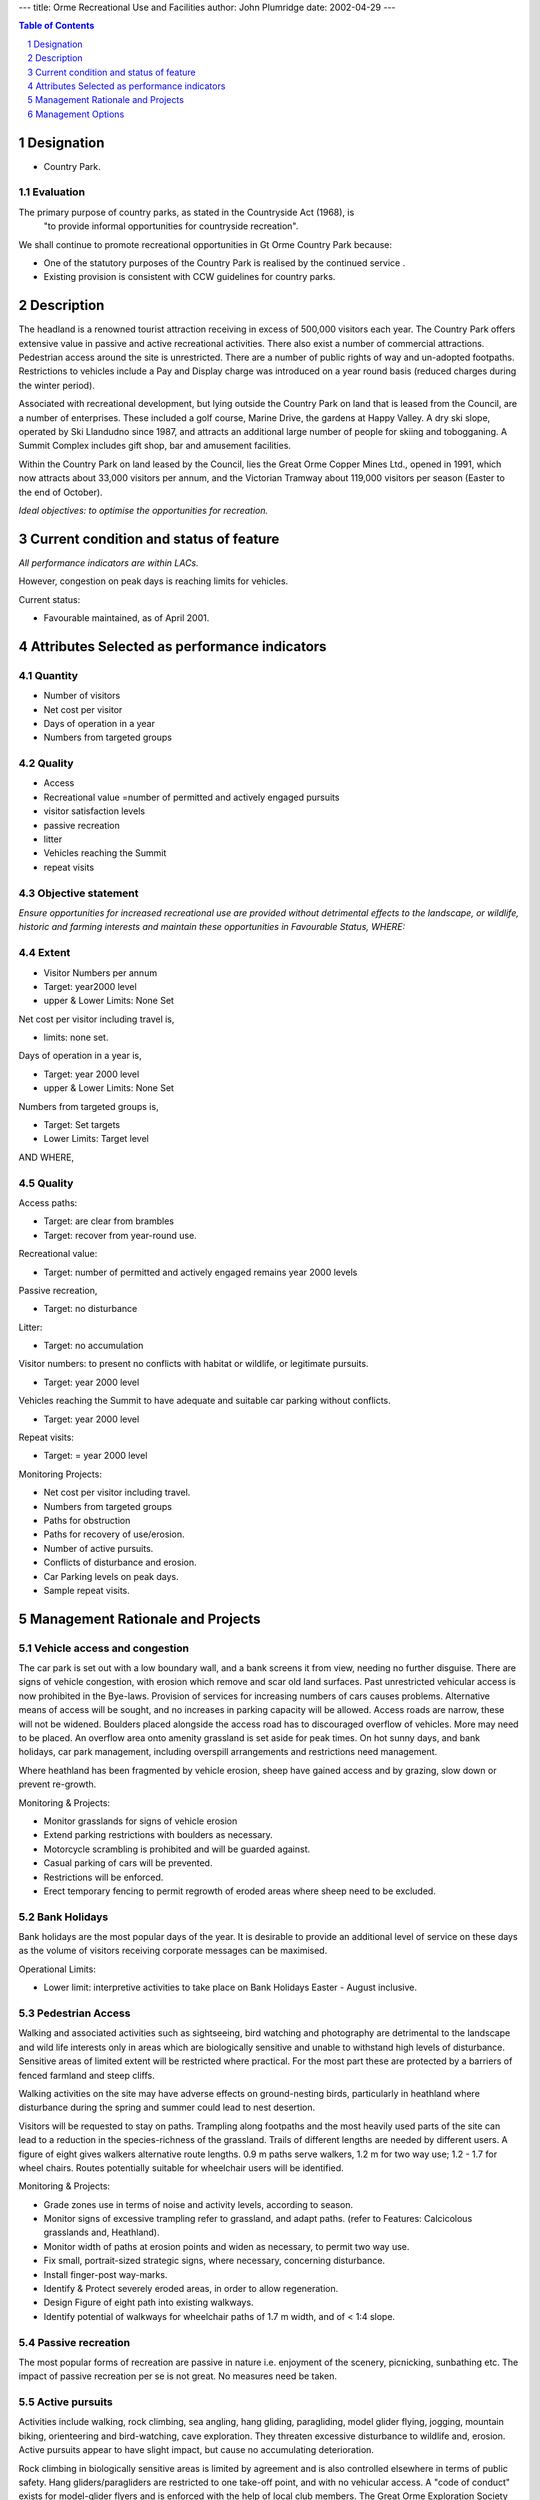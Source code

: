 ---
title: Orme Recreational Use and Facilities
author: John Plumridge
date: 2002-04-29
---

.. contents:: Table of Contents
   :depth: 1
.. sectnum::


Designation
==============

* Country Park.


Evaluation
----------------

The primary purpose of country parks, as stated in the Countryside Act (1968), is
 	"to provide informal opportunities for countryside recreation".

We shall continue to promote recreational opportunities in Gt Orme Country Park because:

* One of the statutory purposes of the Country Park is realised by the continued service .
* Existing provision is consistent with CCW guidelines for country parks.


Description
===============
The headland is a renowned tourist attraction receiving in excess of 500,000 visitors each year. The Country Park offers extensive value in passive and active recreational activities. There also exist a number of commercial attractions. Pedestrian access around the site is unrestricted. There are a number of public rights of way and un-adopted footpaths. Restrictions to vehicles include a Pay and Display charge was introduced on a year round basis (reduced charges during the winter period).

Associated with recreational development, but lying outside the Country Park on land that is leased from the Council, are a number of enterprises. These included a golf course, Marine Drive, the gardens at Happy Valley. A dry ski slope, operated by Ski Llandudno since 1987, and attracts an additional large number of people for skiing and tobogganing. A Summit Complex includes gift shop, bar and amusement facilities.

Within the Country Park on land leased by the Council, lies the Great Orme Copper Mines Ltd., opened in 1991, which now attracts about 33,000 visitors per annum, and the Victorian Tramway about 119,000 visitors per season (Easter to the end of October).

*Ideal objectives: to optimise the opportunities for recreation.*



Current condition and status of feature
=======================================

*All performance indicators are within LACs.*

However, congestion on peak days is reaching limits for vehicles.

Current status:

* Favourable maintained, as of April 2001.


Attributes Selected as performance indicators
=============================================


Quantity
-------------

* Number of visitors
* Net cost per visitor
* Days of operation in a year
* Numbers from targeted groups


Quality
-------------

* Access
* Recreational value =number of permitted and actively engaged pursuits
* visitor satisfaction levels
* passive recreation
* litter
* Vehicles reaching the Summit
* repeat visits


Objective statement
-----------------------

*Ensure opportunities for increased recreational use are provided without detrimental effects to the landscape, or wildlife, historic and farming interests and maintain these opportunities in Favourable Status, WHERE:*


Extent
-----------------
* Visitor Numbers per annum
* Target: year2000 level
* upper & Lower Limits: None Set

Net cost per visitor including travel is,

* limits: none set.

Days of operation in a year is,

* Target: year 2000 level
* upper & Lower Limits: None Set

Numbers from targeted groups is,

* Target: Set targets
* Lower Limits: Target level

AND WHERE,

Quality
-------

Access paths:

* Target:   are clear from brambles
* Target:   recover from year-round use.

Recreational value:

* Target: number of permitted and actively engaged remains year 2000 levels

Passive recreation,

* Target: no disturbance

Litter:

* Target: no accumulation

Visitor numbers: to present no conflicts with habitat or wildlife, or legitimate pursuits.

* Target: year 2000 level

Vehicles reaching the Summit to have adequate and suitable car parking without conflicts.

* Target: year 2000 level

Repeat visits:

* Target: = year 2000 level

Monitoring Projects:

* Net cost per visitor including travel.
* Numbers from targeted groups
* Paths for obstruction
* Paths for recovery of use/erosion.
* Number of active pursuits.
* Conflicts of disturbance and erosion.
* Car Parking levels on peak days.
* Sample repeat visits.


Management Rationale and Projects
=================================

Vehicle access and congestion
------------------------------
The car park is set out with a low boundary wall, and a bank screens it from view, needing no further disguise. There are signs of vehicle congestion, with erosion which remove and scar old land surfaces. Past unrestricted vehicular access is now prohibited in the Bye-laws. Provision of services for increasing numbers of cars causes problems. Alternative means of access will be sought, and no increases in parking capacity will be allowed. Access roads are narrow, these will not be widened. Boulders placed alongside the access road has to discouraged overflow of vehicles. More may need to be placed. An overflow area onto amenity grassland is set aside for peak times. On hot sunny days, and bank holidays, car park management, including overspill arrangements and restrictions need management.

Where heathland has been fragmented by vehicle erosion, sheep have gained access and by grazing, slow down or prevent re-growth.

Monitoring & Projects:

- Monitor grasslands for signs of vehicle erosion
- Extend parking restrictions with boulders as necessary.
- Motorcycle scrambling is prohibited and will be guarded against.
- Casual parking of cars will be prevented.
- Restrictions will be enforced.
- Erect temporary fencing to permit regrowth of eroded areas where sheep need to be excluded.


Bank Holidays
------------------------------
Bank holidays are the most popular days of the year. It is desirable to provide an additional level of service on these days as the volume of visitors receiving corporate messages can be maximised.

Operational Limits:

- Lower limit: interpretive activities to take place on Bank Holidays Easter - August inclusive.


Pedestrian Access
------------------------------
Walking and associated activities such as sightseeing, bird watching and photography are detrimental to the landscape and wild life interests only in areas which are biologically sensitive and unable to withstand high levels of disturbance. Sensitive areas of limited extent will be restricted where practical. For the most part these are protected by a barriers of fenced farmland and steep cliffs.

Walking activities on the site may have adverse effects on ground-nesting birds, particularly in heathland where disturbance during the spring and summer could lead to nest desertion.

Visitors will be requested to stay on paths. Trampling along footpaths and the most heavily used parts of the site can lead to a reduction in the species-richness of the grassland. Trails of different lengths are needed by different users. A figure of eight gives walkers alternative route lengths. 0.9 m paths serve walkers, 1.2 m for two way use; 1.2 - 1.7 for wheel chairs. Routes potentially suitable for wheelchair users will be identified.


Monitoring & Projects:

- Grade zones use in terms of noise and activity levels, according to season.
- Monitor signs of excessive trampling refer to grassland, and adapt paths. (refer to Features: Calcicolous grasslands and, Heathland).
- Monitor width of paths at erosion points and widen as necessary, to permit two way use.
- Fix small, portrait-sized strategic signs, where necessary, concerning disturbance.
- Install finger-post way-marks.
- Identify & Protect severely eroded areas, in order to allow regeneration.
- Design Figure of eight path into existing walkways.
- Identify potential of walkways for wheelchair paths of 1.7 m width, and of < 1:4 slope.


Passive recreation
------------------------------
The most popular forms of recreation are passive in nature i.e. enjoyment of the scenery, picnicking, sunbathing etc.  The impact of passive recreation per se is not great. No measures need be taken.


Active pursuits
------------------------------
Activities include walking, rock climbing, sea angling, hang gliding, paragliding, model glider flying, jogging, mountain biking, orienteering and bird-watching, cave exploration. They threaten excessive disturbance to wildlife and, erosion. Active pursuits appear to have slight impact, but cause no accumulating deterioration.

Rock climbing in biologically sensitive areas is limited by agreement and is also controlled elsewhere in terms of public safety. Hang gliders/paragliders are restricted to one take-off point, and with no vehicular access.
A "code of conduct" exists for model-glider flyers and is enforced with the help of local club members. The Great Orme Exploration Society leases all underground workings from the Council and Mostyn Estates. Their entry is otherwise forbidden, and this ensures safety and codes of congenial use.

Monitoring & Projects:

- Monitor and enforce codes of conduct, and restrictions.


Vulnerability of features
------------------------------
Grasslands have been covered by erosion; archaeological remains - See the feature *Archaeological Sites.*	.


Litter bins
------------------------------

Monitoring & Projects:

- Monitor litter points, and identify usefulness and need for litterbins.

- Liaise with Summit complex, concerning litter.


Toilets
------------------------------
These exist at the Visitor Centre, and below Marine Drive on the Northern side. The Visitor Centre toilets may be inadequate on peak days.

Monitoring & Projects:

* Monitor toilet use at Visitor Centre on peak days.


Benches & picnic tables
------------------------------
Their provision is not considered necessary, as litter due to picnicking is minimal. A picnic area situated close to the Car park is a possibility for consideration.


Health and safety, visitor advice
----------------------------------
Access to certain caves is becoming increasingly dangerous as time passes. Warning signs/ improved access is being planned: Refer to Feature, *Archaeology*. Cliff approaches will be surveyed for adequacy of warning signs.

Monitoring & Projects:

* Limited numbers of warning signs to be placed near paths by cliffs.
* Access to quarries is dangerous and will be restricted.

Special needs.
Wheelchair access to the Visitor Centre is possible. No other restricted access by design has been identified.

Monitoring & Projects:

* Canvas public for views on disabled access to and on the site.


Vandalism
------------------------------
There is no substantial problem to the Park or facilities, which are designed to minimise opportunities for vandalism when unstaffed.


Illegal Pursuits Under the Country Park Bylaws
-----------------------------------------------
The site has been used for activities which are illegal under the bylaws: All detrimental to the landscape and/or wild life interests. The principal quarry of hunting and shooting have been rabbits. It seems birds and goats were also shot at. Collecting wild plants has presented a threat to plants. Uncontrolled use of metal detectors may lead to damage of archaeological and biological features. Following the introduction of a warden service, all these activities declined and continue to do so.

The removal of rock or turf causes damage to historical and biological features. It is difficult to control as the activity is carried out discretely. Fly tipping is conducted in dark evenings of during autumn and winter. Lighting fires has caused damage to heathland, especially on Halloween.

Monitoring & Projects:

* Monitor illegal activities,and enforce.


Dogs
-------
Dogs allowed to roam can worry sheep, and this will be cautioned against.

Monitoring & Projects:

* Request dogs to be kept on a lead, with sign at car park/footpath intersection and, in leaflet.
* Enforce requirement.


Management Options
======================


Continuously:

- A3: Active management to improve opportunities and overcome conflicts.


Access:

- E4: Open access. Most of the Country Park
- E2: Some seasonally restricted areas. and for health and safety.

Study/Research:

- C3 Controlled facilities


